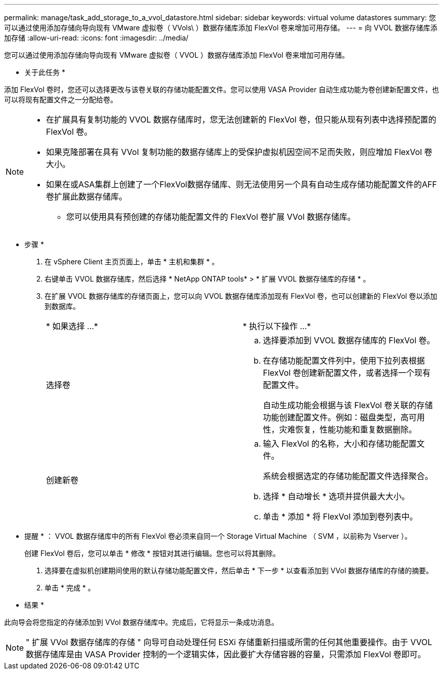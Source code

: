 ---
permalink: manage/task_add_storage_to_a_vvol_datastore.html 
sidebar: sidebar 
keywords: virtual volume datastores 
summary: 您可以通过使用添加存储向导向现有 VMware 虚拟卷（ VVols\ ）数据存储库添加 FlexVol 卷来增加可用存储。 
---
= 向 VVOL 数据存储库添加存储
:allow-uri-read: 
:icons: font
:imagesdir: ../media/


[role="lead"]
您可以通过使用添加存储向导向现有 VMware 虚拟卷（ VVOL ）数据存储库添加 FlexVol 卷来增加可用存储。

* 关于此任务 *

添加 FlexVol 卷时，您还可以选择更改与该卷关联的存储功能配置文件。您可以使用 VASA Provider 自动生成功能为卷创建新配置文件，也可以将现有配置文件之一分配给卷。

[NOTE]
====
* 在扩展具有复制功能的 VVOL 数据存储库时，您无法创建新的 FlexVol 卷，但只能从现有列表中选择预配置的 FlexVol 卷。
* 如果克隆部署在具有 VVol 复制功能的数据存储库上的受保护虚拟机因空间不足而失败，则应增加 FlexVol 卷大小。
* 如果在或ASA集群上创建了一个FlexVol数据存储库、则无法使用另一个具有自动生成存储功能配置文件的AFF卷扩展此数据存储库。
+
** 您可以使用具有预创建的存储功能配置文件的 FlexVol 卷扩展 VVol 数据存储库。




====
* 步骤 *

. 在 vSphere Client 主页页面上，单击 * 主机和集群 * 。
. 右键单击 VVOL 数据存储库，然后选择 * NetApp ONTAP tools* > * 扩展 VVOL 数据存储库的存储 * 。
. 在扩展 VVOL 数据存储库的存储页面上，您可以向 VVOL 数据存储库添加现有 FlexVol 卷，也可以创建新的 FlexVol 卷以添加到数据库。
+
|===


| * 如果选择 ...* | * 执行以下操作 ...* 


 a| 
选择卷
 a| 
.. 选择要添加到 VVOL 数据存储库的 FlexVol 卷。
.. 在存储功能配置文件列中，使用下拉列表根据 FlexVol 卷创建新配置文件，或者选择一个现有配置文件。
+
自动生成功能会根据与该 FlexVol 卷关联的存储功能创建配置文件。例如：磁盘类型，高可用性，灾难恢复，性能功能和重复数据删除。





 a| 
创建新卷
 a| 
.. 输入 FlexVol 的名称，大小和存储功能配置文件。
+
系统会根据选定的存储功能配置文件选择聚合。

.. 选择 * 自动增长 * 选项并提供最大大小。
.. 单击 * 添加 * 将 FlexVol 添加到卷列表中。


|===
+
* 提醒 * ： VVOL 数据存储库中的所有 FlexVol 卷必须来自同一个 Storage Virtual Machine （ SVM ，以前称为 Vserver ）。

+
创建 FlexVol 卷后，您可以单击 * 修改 * 按钮对其进行编辑。您也可以将其删除。

. 选择要在虚拟机创建期间使用的默认存储功能配置文件，然后单击 * 下一步 * 以查看添加到 VVol 数据存储库的存储的摘要。
. 单击 * 完成 * 。


* 结果 *

此向导会将您指定的存储添加到 VVol 数据存储库中。完成后，它将显示一条成功消息。


NOTE: " 扩展 VVol 数据存储库的存储 " 向导可自动处理任何 ESXi 存储重新扫描或所需的任何其他重要操作。由于 VVOL 数据存储库是由 VASA Provider 控制的一个逻辑实体，因此要扩大存储容器的容量，只需添加 FlexVol 卷即可。
